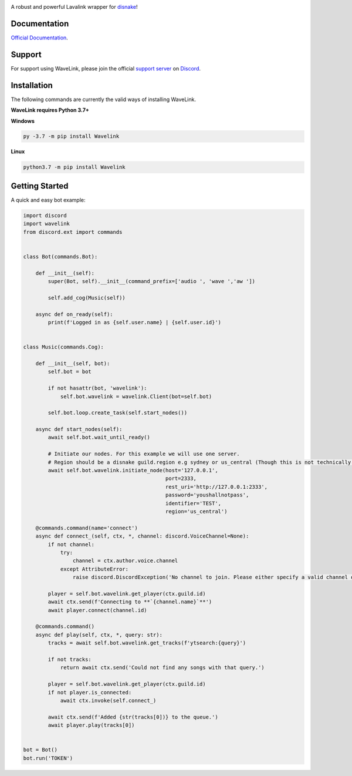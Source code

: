 .. image:: logo.png?raw=true
    :align: center

.. image:: https://img.shields.io/badge/Python-3.7%20%7C%203.8-blue.svg
    :target: https://www.python.org

.. image:: https://api.codacy.com/project/badge/Grade/d020ed97fd2a46fcb1f42bd3bc397e63
   :target: https://app.codacy.com/app/mysterialpy/Wavelink?utm_source=github.com&utm_medium=referral&utm_content=EvieePy/Wavelink&utm_campaign=Badge_Grade_Dashboard

.. image:: https://img.shields.io/github/license/EvieePy/Wavelink.svg
    :target: LICENSE

A robust and powerful Lavalink wrapper for `disnake <https://github.com/Rapptz/disnake>`_!

Documentation
---------------------------
`Official Documentation <https://wavelink.readthedocs.io/en/latest/wavelink.html#>`_.

Support
---------------------------
For support using WaveLink, please join the official `support server
<https://discord.gg/RAKc3HF>`_ on `Discord <https://discordapp.com/>`_.

|Discord|

.. |Discord| image:: https://img.shields.io/discord/490948346773635102?color=%237289DA&label=Pythonista&logo=discord&logoColor=white
   :target: https://discord.gg/RAKc3HF

Installation
---------------------------
The following commands are currently the valid ways of installing WaveLink.

**WaveLink requires Python 3.7+**

**Windows**

.. code:: sh

    py -3.7 -m pip install Wavelink

**Linux**

.. code:: sh

    python3.7 -m pip install Wavelink

Getting Started
----------------------------

A quick and easy bot example:

.. code:: py

    import discord
    import wavelink
    from discord.ext import commands


    class Bot(commands.Bot):

        def __init__(self):
            super(Bot, self).__init__(command_prefix=['audio ', 'wave ','aw '])

            self.add_cog(Music(self))

        async def on_ready(self):
            print(f'Logged in as {self.user.name} | {self.user.id}')


    class Music(commands.Cog):

        def __init__(self, bot):
            self.bot = bot

            if not hasattr(bot, 'wavelink'):
                self.bot.wavelink = wavelink.Client(bot=self.bot)

            self.bot.loop.create_task(self.start_nodes())

        async def start_nodes(self):
            await self.bot.wait_until_ready()

            # Initiate our nodes. For this example we will use one server.
            # Region should be a disnake guild.region e.g sydney or us_central (Though this is not technically required)
            await self.bot.wavelink.initiate_node(host='127.0.0.1',
                                                  port=2333,
                                                  rest_uri='http://127.0.0.1:2333',
                                                  password='youshallnotpass',
                                                  identifier='TEST',
                                                  region='us_central')

        @commands.command(name='connect')
        async def connect_(self, ctx, *, channel: discord.VoiceChannel=None):
            if not channel:
                try:
                    channel = ctx.author.voice.channel
                except AttributeError:
                    raise discord.DiscordException('No channel to join. Please either specify a valid channel or join one.')

            player = self.bot.wavelink.get_player(ctx.guild.id)
            await ctx.send(f'Connecting to **`{channel.name}`**')
            await player.connect(channel.id)

        @commands.command()
        async def play(self, ctx, *, query: str):
            tracks = await self.bot.wavelink.get_tracks(f'ytsearch:{query}')

            if not tracks:
                return await ctx.send('Could not find any songs with that query.')

            player = self.bot.wavelink.get_player(ctx.guild.id)
            if not player.is_connected:
                await ctx.invoke(self.connect_)

            await ctx.send(f'Added {str(tracks[0])} to the queue.')
            await player.play(tracks[0])


    bot = Bot()
    bot.run('TOKEN')
